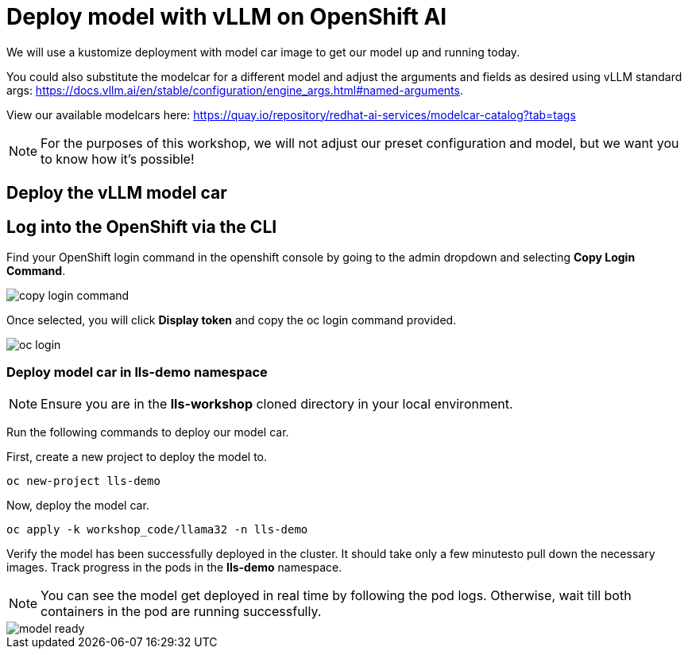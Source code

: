 :imagesdir: ../assets/images

[#deploy-rhoai]
= Deploy model with vLLM on OpenShift AI

We will use a kustomize deployment with model car image to get our model up and running today.

You could also substitute the modelcar for a different model and adjust the arguments and fields as desired using vLLM standard args: https://docs.vllm.ai/en/stable/configuration/engine_args.html#named-arguments.

View our available modelcars here: https://quay.io/repository/redhat-ai-services/modelcar-catalog?tab=tags

NOTE: For the purposes of this workshop, we will not adjust our preset configuration and model, but we want you to know how it's possible! 

== Deploy the vLLM model car

== Log into the OpenShift via the CLI

Find your OpenShift login command in the openshift console by going to the admin dropdown and selecting **Copy Login Command**.

image::copy-login-command.png[]

Once selected, you will click **Display token** and copy the oc login command provided.

image::oc-login.png[]

=== Deploy model car in lls-demo namespace

NOTE: Ensure you are in the **lls-workshop** cloned directory in your local environment. 

Run the following commands to deploy our model car.

First, create a new project to deploy the model to.

[source,console,role=execute,subs=attributes+]
----
oc new-project lls-demo
----

Now, deploy the model car.

[source,console,role=execute,subs=attributes+]
----
oc apply -k workshop_code/llama32 -n lls-demo
----

Verify the model has been successfully deployed in the cluster. It should take only a few minutesto pull down the necessary images. Track progress in the pods in the **lls-demo** namespace. 

NOTE: You can see the model get deployed in real time by following the pod logs. Otherwise, wait till both containers in the pod are running successfully.

image::model-ready.png[]